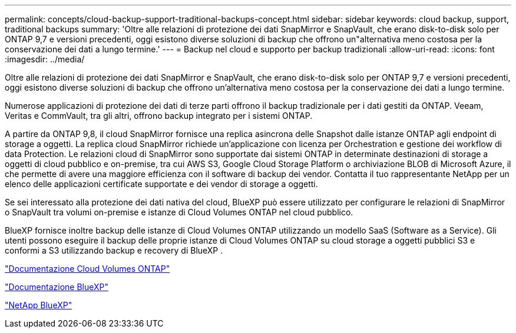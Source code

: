 ---
permalink: concepts/cloud-backup-support-traditional-backups-concept.html 
sidebar: sidebar 
keywords: cloud backup, support, traditional backups 
summary: 'Oltre alle relazioni di protezione dei dati SnapMirror e SnapVault, che erano disk-to-disk solo per ONTAP 9,7 e versioni precedenti, oggi esistono diverse soluzioni di backup che offrono un"alternativa meno costosa per la conservazione dei dati a lungo termine.' 
---
= Backup nel cloud e supporto per backup tradizionali
:allow-uri-read: 
:icons: font
:imagesdir: ../media/


[role="lead"]
Oltre alle relazioni di protezione dei dati SnapMirror e SnapVault, che erano disk-to-disk solo per ONTAP 9,7 e versioni precedenti, oggi esistono diverse soluzioni di backup che offrono un'alternativa meno costosa per la conservazione dei dati a lungo termine.

Numerose applicazioni di protezione dei dati di terze parti offrono il backup tradizionale per i dati gestiti da ONTAP. Veeam, Veritas e CommVault, tra gli altri, offrono backup integrato per i sistemi ONTAP.

A partire da ONTAP 9,8, il cloud SnapMirror fornisce una replica asincrona delle Snapshot dalle istanze ONTAP agli endpoint di storage a oggetti. La replica cloud SnapMirror richiede un'applicazione con licenza per Orchestration e gestione dei workflow di data Protection. Le relazioni cloud di SnapMirror sono supportate dai sistemi ONTAP in determinate destinazioni di storage a oggetti di cloud pubblico e on-premise, tra cui AWS S3, Google Cloud Storage Platform o archiviazione BLOB di Microsoft Azure, il che permette di avere una maggiore efficienza con il software di backup dei vendor. Contatta il tuo rappresentante NetApp per un elenco delle applicazioni certificate supportate e dei vendor di storage a oggetti.

Se sei interessato alla protezione dei dati nativa del cloud, BlueXP può essere utilizzato per configurare le relazioni di SnapMirror o SnapVault tra volumi on-premise e istanze di Cloud Volumes ONTAP nel cloud pubblico.

BlueXP fornisce inoltre backup delle istanze di Cloud Volumes ONTAP utilizzando un modello SaaS (Software as a Service). Gli utenti possono eseguire il backup delle proprie istanze di Cloud Volumes ONTAP su cloud storage a oggetti pubblici S3 e conformi a S3 utilizzando backup e recovery di BlueXP .

link:https://docs.netapp.com/us-en/bluexp-cloud-volumes-ontap/index.html["Documentazione Cloud Volumes ONTAP"^]

link:https://docs.netapp.com/us-en/bluexp-family/index.html["Documentazione BlueXP"^]

link:https://bluexp.netapp.com/["NetApp BlueXP"^]
